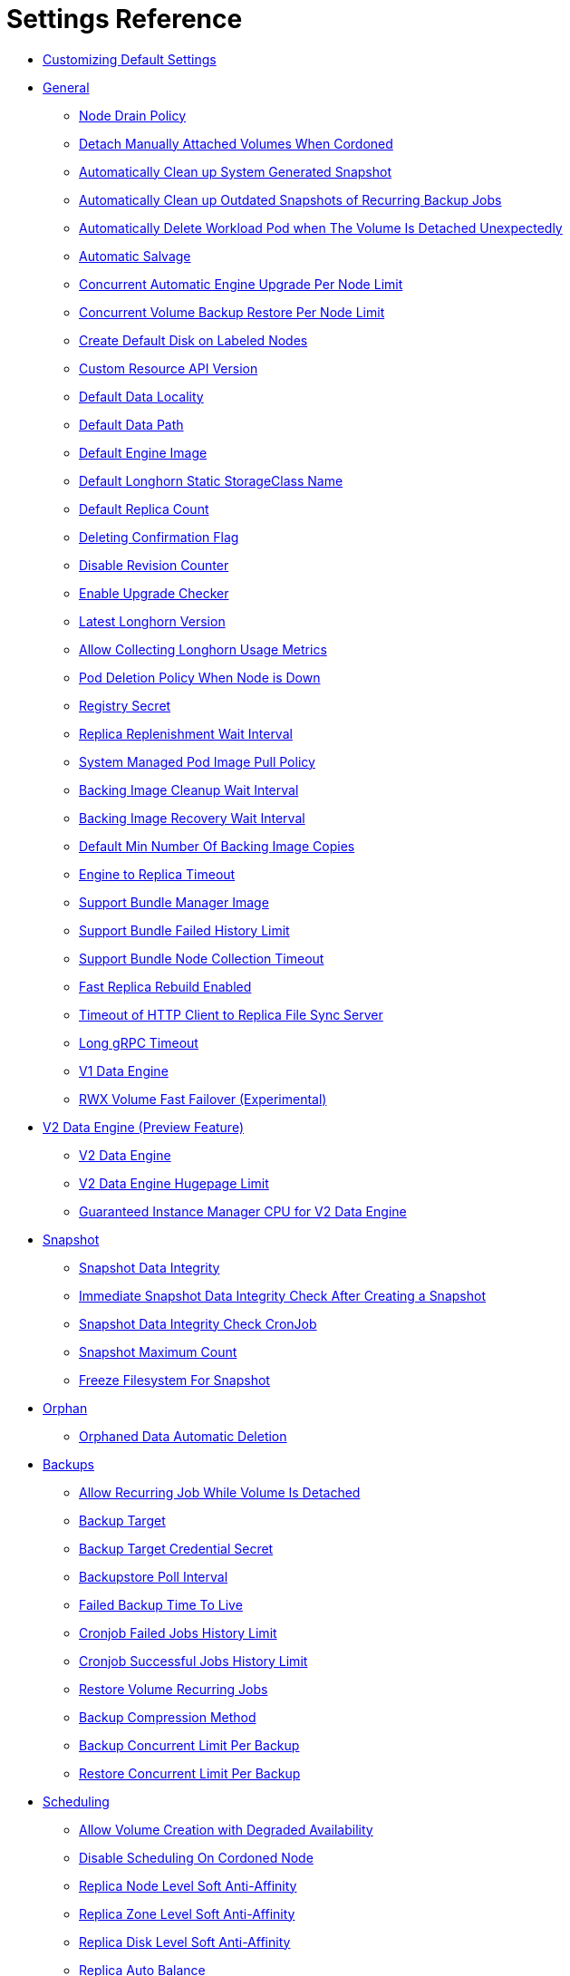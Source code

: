 = Settings Reference
:weight: 1
:current-version: {page-origin-branch}

* <<customizing-default-settings,Customizing Default Settings>>
* <<general,General>>
 ** <<node-drain-policy,Node Drain Policy>>
 ** <<detach-manually-attached-volumes-when-cordoned,Detach Manually Attached Volumes When Cordoned>>
 ** <<automatically-clean-up-system-generated-snapshot,Automatically Clean up System Generated Snapshot>>
 ** <<automatically-clean-up-outdated-snapshots-of-recurring-backup-jobs,Automatically Clean up Outdated Snapshots of Recurring Backup Jobs>>
 ** <<automatically-delete-workload-pod-when-the-volume-is-detached-unexpectedly,Automatically Delete Workload Pod when The Volume Is Detached Unexpectedly>>
 ** <<automatic-salvage,Automatic Salvage>>
 ** <<concurrent-automatic-engine-upgrade-per-node-limit,Concurrent Automatic Engine Upgrade Per Node Limit>>
 ** <<concurrent-volume-backup-restore-per-node-limit,Concurrent Volume Backup Restore Per Node Limit>>
 ** <<create-default-disk-on-labeled-nodes,Create Default Disk on Labeled Nodes>>
 ** <<custom-resource-api-version,Custom Resource API Version>>
 ** <<default-data-locality,Default Data Locality>>
 ** <<default-data-path,Default Data Path>>
 ** <<default-engine-image,Default Engine Image>>
 ** <<default-longhorn-static-storageclass-name,Default Longhorn Static StorageClass Name>>
 ** <<default-replica-count,Default Replica Count>>
 ** <<deleting-confirmation-flag,Deleting Confirmation Flag>>
 ** <<disable-revision-counter,Disable Revision Counter>>
 ** <<enable-upgrade-checker,Enable Upgrade Checker>>
 ** <<latest-longhorn-version,Latest Longhorn Version>>
 ** <<allow-collecting-longhorn-usage-metrics,Allow Collecting Longhorn Usage Metrics>>
 ** <<pod-deletion-policy-when-node-is-down,Pod Deletion Policy When Node is Down>>
 ** <<registry-secret,Registry Secret>>
 ** <<replica-replenishment-wait-interval,Replica Replenishment Wait Interval>>
 ** <<system-managed-pod-image-pull-policy,System Managed Pod Image Pull Policy>>
 ** <<backing-image-cleanup-wait-interval,Backing Image Cleanup Wait Interval>>
 ** <<backing-image-recovery-wait-interval,Backing Image Recovery Wait Interval>>
 ** <<default-min-number-of-backing-image-copies,Default Min Number Of Backing Image Copies>>
 ** <<engine-to-replica-timeout,Engine to Replica Timeout>>
 ** <<support-bundle-manager-image,Support Bundle Manager Image>>
 ** <<support-bundle-failed-history-limit,Support Bundle Failed History Limit>>
 ** <<support-bundle-node-collection-timeout,Support Bundle Node Collection Timeout>>
 ** <<fast-replica-rebuild-enabled,Fast Replica Rebuild Enabled>>
 ** <<timeout-of-http-client-to-replica-file-sync-server,Timeout of HTTP Client to Replica File Sync Server>>
 ** <<long-grpc-timeout,Long gRPC Timeout>>
 ** <<v1-data-engine,V1 Data Engine>>
 ** <<rwx-volume-fast-failover-experimental,RWX Volume Fast Failover (Experimental)>>
* <<v2-data-engine-preview-feature,V2 Data Engine (Preview Feature)>>
 ** <<v2-data-engine,V2 Data Engine>>
 ** <<v2-data-engine-hugepage-limit,V2 Data Engine Hugepage Limit>>
 ** <<guaranteed-instance-manager-cpu-for-v2-data-engine,Guaranteed Instance Manager CPU for V2 Data Engine>>
* <<snapshot,Snapshot>>
 ** <<snapshot-data-integrity,Snapshot Data Integrity>>
 ** <<immediate-snapshot-data-integrity-check-after-creating-a-snapshot,Immediate Snapshot Data Integrity Check After Creating a Snapshot>>
 ** <<snapshot-data-integrity-check-cronjob,Snapshot Data Integrity Check CronJob>>
 ** <<snapshot-maximum-count,Snapshot Maximum Count>>
 ** <<freeze-filesystem-for-snapshot,Freeze Filesystem For Snapshot>>
* <<orphan,Orphan>>
 ** <<orphaned-data-automatic-deletion,Orphaned Data Automatic Deletion>>
* <<backups,Backups>>
 ** <<allow-recurring-job-while-volume-is-detached,Allow Recurring Job While Volume Is Detached>>
 ** <<backup-target,Backup Target>>
 ** <<backup-target-credential-secret,Backup Target Credential Secret>>
 ** <<backupstore-poll-interval,Backupstore Poll Interval>>
 ** <<failed-backup-time-to-live,Failed Backup Time To Live>>
 ** <<cronjob-failed-jobs-history-limit,Cronjob Failed Jobs History Limit>>
 ** <<cronjob-successful-jobs-history-limit,Cronjob Successful Jobs History Limit>>
 ** <<restore-volume-recurring-jobs,Restore Volume Recurring Jobs>>
 ** <<backup-compression-method,Backup Compression Method>>
 ** <<backup-concurrent-limit-per-backup,Backup Concurrent Limit Per Backup>>
 ** <<restore-concurrent-limit-per-backup,Restore Concurrent Limit Per Backup>>
* <<scheduling,Scheduling>>
 ** <<allow-volume-creation-with-degraded-availability,Allow Volume Creation with Degraded Availability>>
 ** <<disable-scheduling-on-cordoned-node,Disable Scheduling On Cordoned Node>>
 ** <<replica-node-level-soft-anti-affinity,Replica Node Level Soft Anti-Affinity>>
 ** <<replica-zone-level-soft-anti-affinity,Replica Zone Level Soft Anti-Affinity>>
 ** <<replica-disk-level-soft-anti-affinity,Replica Disk Level Soft Anti-Affinity>>
 ** <<replica-auto-balance,Replica Auto Balance>>
 ** <<replica-auto-balance-disk-pressure-threshold-,Replica Auto Balance Disk Pressure Threshold (%)>>
 ** <<storage-minimal-available-percentage,Storage Minimal Available Percentage>>
 ** <<storage-over-provisioning-percentage,Storage Over Provisioning Percentage>>
 ** <<storage-reserved-percentage-for-default-disk,Storage Reserved Percentage For Default Disk>>
 ** <<allow-empty-node-selector-volume,Allow Empty Node Selector Volume>>
 ** <<allow-empty-disk-selector-volume,Allow Empty Disk Selector Volume>>
* <<danger-zone,Danger Zone>>
 ** <<concurrent-replica-rebuild-per-node-limit,Concurrent Replica Rebuild Per Node Limit>>
 ** <<concurrent-backing-image-replenish-per-node-limit,Concurrent Backing Image Replenish Per Node Limit>>
 ** <<kubernetes-taint-toleration,Kubernetes Taint Toleration>>
 ** <<priority-class,Priority Class>>
 ** <<system-managed-components-node-selector,System Managed Components Node Selector>>
 ** <<kubernetes-cluster-autoscaler-enabled-experimental,Kubernetes Cluster Autoscaler Enabled (Experimental)>>
 ** <<storage-network,Storage Network>>
 ** <<storage-network-for-rwx-volume-enabled,Storage Network For RWX Volume Enabled>>
 ** <<remove-snapshots-during-filesystem-trim,Remove Snapshots During Filesystem Trim>>
 ** <<guaranteed-instance-manager-cpu,Guaranteed Instance Manager CPU>>
 ** <<disable-snapshot-purge,Disable Snapshot Purge>>
 ** <<auto-cleanup-snapshot-when-delete-backup,Auto Cleanup Snapshot When Delete Backup>>

=== Customizing Default Settings

To configure Longhorn before installing it, see xref:advanced-resources/deploy/customizing-default-settings.adoc[this section] for details.

=== General

==== Node Drain Policy

____
Default: `block-if-contains-last-replica`
____

Define the policy to use when a node with the last healthy replica of a volume is drained. Available options:

* `block-if-contains-last-replica`: Longhorn will block the drain when the node contains the last healthy replica of a
volume.
* `allow-if-replica-is-stopped`: Longhorn will allow the drain when the node contains the last healthy replica of a
volume but the replica is stopped.
WARNING: possible data loss if the node is removed after draining.
* `always-allow`: Longhorn will allow the drain even though the node contains the last healthy replica of a volume.
WARNING: possible data loss if the node is removed after draining. Also possible data corruption if the last replica
was running during the draining.
* `block-for-eviction`: Longhorn will automatically evict all replicas and block the drain until eviction is complete.
WARNING: Can result in slow drains and extra data movement associated with replica rebuilding.
* `block-for-eviction-if-contains-last-replica`: Longhorn will automatically evict any replicas that don't have a
healthy counterpart and block the drain until eviction is complete.
WARNING: Can result in slow drains and extra data movement associated with replica rebuilding.

Each option has benefits and drawbacks. See xref:maintenance/maintenance.adoc#node-drain-policy-recommendations[Node Drain Policy
Recommendations] for help deciding which is most
appropriate in your environment.

==== Detach Manually Attached Volumes When Cordoned

____
Default: `false`
____

Longhorn will automatically detach volumes that are manually attached to the nodes which are cordoned.
This prevent the draining process stuck by the PDB of instance-manager which still has running engine on the node.

==== Automatically Clean up System Generated Snapshot

____
Default: `true`
____

Longhorn will generate system snapshot during replica rebuild, and if a user doesn't setup a recurring snapshot schedule, all the system generated snapshots would be left in the replica, and user has to delete them manually, this setting allow Longhorn to automatically cleanup system generated snapshot before and after replica rebuild.

==== Automatically Clean up Outdated Snapshots of Recurring Backup Jobs

____
Default: `true`
____

If enabled, when running a recurring backup job, Longhorn takes a new snapshot before creating the backup. Longhorn retains only the snapshot used by the last backup job even if the value of the retain parameter is not 1.

If disabled, this setting ensures that the retained snapshots directly correspond to the backups on the remote backup target.

==== Automatically Delete Workload Pod when The Volume Is Detached Unexpectedly

____
Default: `true`
____

If enabled, Longhorn will automatically delete the workload pod that is managed by a controller (e.g. deployment, statefulset, daemonset, etc...) when Longhorn volume is detached unexpectedly (e.g. during Kubernetes upgrade, Docker reboot, or network disconnect).
By deleting the pod, its controller restarts the pod and Kubernetes handles volume reattachment and remount.

If disabled, Longhorn will not delete the workload pod that is managed by a controller. You will have to manually restart the pod to reattach and remount the volume.

[NOTE]
====
This setting doesn't apply to below cases.

* The workload pods don't have a controller; Longhorn never deletes them.
* Workload pods with _cluster network_ RWX volumes. The setting does not apply to such pods because the Longhorn Share Manager, which provides the RWX NFS service, has its own resilience mechanism. This mechanism ensures availability until the volume is reattached without relying on the pod lifecycle to trigger volume reattachment. The setting does apply, however, to workload pods with _storage network_ RWX volumes. For more information, see xref:nodes-and-volumes/volumes/rwx-volumes.adoc[ReadWriteMany (RWX) Volume] and xref:advanced-resources/deploy/storage-network.adoc#limitation[Storage Network].
====

==== Automatic Salvage

____
Default: `true`
____

If enabled, volumes will be automatically salvaged when all the replicas become faulty e.g. due to network disconnection. Longhorn will try to figure out which replica(s) are usable, then use them for the volume.

==== Concurrent Automatic Engine Upgrade Per Node Limit

____
Default: `0`
____

This setting controls how Longhorn automatically upgrades volumes' engines to the new default engine image after upgrading Longhorn manager.
The value of this setting specifies the maximum number of engines per node that are allowed to upgrade to the default engine image at the same time.
If the value is 0, Longhorn will not automatically upgrade volumes' engines to default version.

==== Concurrent Volume Backup Restore Per Node Limit

____
Default: `5`
____

This setting controls how many volumes on a node can restore the backup concurrently.

Longhorn blocks the backup restore once the restoring volume count exceeds the limit.

Set the value to *0* to disable backup restore.

==== Create Default Disk on Labeled Nodes

____
Default: `false`
____

If no other disks exist, create the default disk automatically, only on nodes with the Kubernetes label `node.longhorn.io/create-default-disk=true` .

If disabled, the default disk will be created on all new nodes when the node is detected for the first time.

This option is useful if you want to scale the cluster but don't want to use storage on the new nodes, or if you want to xref:nodes-and-volumes/nodes/default-disk-and-node-config.adoc[customize disks for Longhorn nodes].

==== Custom Resource API Version

____
Default: `longhorn.io/v1beta2`
____

The current customer resource's API version, e.g. longhorn.io/v1beta2. Set by manager automatically.

==== Default Data Locality

____
Default: `disabled`
____

We say a Longhorn volume has data locality if there is a local replica of the volume on the same node as the pod which is using the volume.
This setting specifies the default data locality when a volume is created from the Longhorn UI. For Kubernetes configuration, update the dataLocality in the StorageClass

The available modes are:

* `disabled`. This is the default option.
There may or may not be a replica on the same node as the attached volume (workload).
* `best-effort`. This option instructs Longhorn to try to keep a replica on the same node as the attached volume (workload).
Longhorn will not stop the volume, even if it cannot keep a replica local to the attached volume (workload) due to environment limitation, e.g. not enough disk space, incompatible disk tags, etc.
* `strict-local`: This option enforces Longhorn keep the *only one replica* on the same node as the attached volume, and therefore, it offers higher IOPS and lower latency performance.

==== Default Data Path

____
Default: `/var/lib/longhorn/`
____

Default path to use for storing data on a host.

Can be used with `Create Default Disk on Labeled Nodes` option, to make Longhorn only use the nodes with specific storage mounted at, for example, `/opt/longhorn` when scaling the cluster.

==== Default Engine Image

The default engine image used by the manager. Can be changed on the manager starting command line only.

Every Longhorn release will ship with a new Longhorn engine image. If the current Longhorn volumes are not using the default engine, a green arrow will show up, indicate this volume needs to be upgraded to use the default engine.

==== Default Longhorn Static StorageClass Name

____
Default: `longhorn-static`
____

The `storageClassName` is for persistent volumes (PVs) and persistent volume claims (PVCs) when creating PV/PVC for an existing Longhorn volume. Notice that it's unnecessary for users to create the related StorageClass object in Kubernetes since the StorageClass would only be used as matching labels for PVC bounding purpose. By default 'longhorn-static'.

==== Default Replica Count

____
Default: `3`
____

The default number of replicas when creating the volume from Longhorn UI. For Kubernetes, update the `numberOfReplicas` in the StorageClass

The recommended way of choosing the default replica count is: if you have three or more nodes for storage, use 3; otherwise use 2. Using a single replica on a single node cluster is also OK, but the high availability functionality wouldn't be available. You can still take snapshots/backups of the volume.

==== Deleting Confirmation Flag

This flag protects Longhorn from unexpected uninstallation which leads to data loss.
Set this flag to *true* to allow Longhorn uninstallation.
If this flag is *false*, the Longhorn uninstallation job will fail.

____
Default: `false`
____

==== Disable Revision Counter

____
Default: `true`
____

Allows engine controller and engine replica to disable revision counter file update for every data write. This improves the data path performance. See xref:advanced-resources/deploy/revision_counter.adoc[Revision Counter] for details.

==== Enable Upgrade Checker

____
Default: `true`
____

Upgrade Checker will check for a new Longhorn version periodically. When there is a new version available, it will notify the user in the Longhorn UI.

==== Latest Longhorn Version

The latest version of Longhorn available. Automatically updated by the Upgrade Checker.

____
Only available if `Upgrade Checker` is enabled.
____

==== Allow Collecting Longhorn Usage Metrics

____
Default: `true`
____

Enabling this setting will allow Longhorn to provide valuable usage metrics to https://metrics.longhorn.io/.

This information will help us gain insights how Longhorn is being used, which will ultimately contribute to future improvements.

*Node Information collected from all cluster nodes includes:*

* Number of disks of each device type (HDD, SSD, NVMe, unknown).
+
____
This value may not be accurate for virtual machines.
____

* Number of disks for each Longhorn disk type (block, filesystem).
* Host kernel release.
* Host operating system (OS) distribution.
* Kubernetes node provider.

*Cluster Information collected from one of the cluster nodes includes:*

* Longhorn namespace UID.
* Number of Longhorn nodes.
* Number of volumes of each access mode (RWO, RWX, unknown).
* Number of volumes of each data engine (v1, v2).
* Number of volumes of each data locality type (disabled, best_effort, strict_local, unknown).
* Number of volumes of each frontend type (blockdev, iscsi).
* Average volume size in bytes.
* Average volume actual size in bytes.
* Average number of snapshots per volume.
* Average number of replicas per volume.
* Average Longhorn component CPU usage (instance manager, manager) in millicores.
* Average Longhorn component memory usage (instance manager, manager) in bytes.
* Longhorn settings:
 ** Partially included:
  *** Backup Target Type/Protocol (azblob, cifs, nfs, s3, none, unknown). This is from the Backup Target setting.
 ** Included as true or false to indicate if this setting is configured:
  *** Priority Class
  *** Registry Secret
  *** Snapshot Data Integrity CronJob
  *** Storage Network
  *** System Managed Components Node Selector
  *** Taint Toleration
 ** Included as it is:
  *** Allow Recurring Job While Volume Is Detached
  *** Allow Volume Creation With Degraded Availability
  *** Automatically Clean up System Generated Snapshot
  *** Automatically Clean up Outdated Snapshots of Recurring Backup Jobs
  *** Automatically Delete Workload Pod when The Volume Is Detached Unexpectedly
  *** Automatic Salvage
  *** Backing Image Cleanup Wait Interval
  *** Backing Image Recovery Wait Interval
  *** Backup Compression Method
  *** Backupstore Poll Interval
  *** Backup Concurrent Limit
  *** Concurrent Automatic Engine Upgrade Per Node Limit
  *** Concurrent Backup Restore Per Node Limit
  *** Concurrent Replica Rebuild Per Node Limit
  *** CRD API Version
  *** Create Default Disk Labeled Nodes
  *** Default Data Locality
  *** Default Replica Count
  *** Disable Revision Counter
  *** Disable Scheduling On Cordoned Node
  *** Engine Replica Timeout
  *** Failed Backup TTL
  *** Fast Replica Rebuild Enabled
  *** Guaranteed Instance Manager CPU
  *** Kubernetes Cluster Autoscaler Enabled
  *** Node Down Pod Deletion Policy
  *** Node Drain Policy
  *** Orphan Auto Deletion
  *** Recurring Failed Jobs History Limit
  *** Recurring Successful Jobs History Limit
  *** Remove Snapshots During Filesystem Trim
  *** Replica Auto Balance
  *** Replica File Sync HTTP Client Timeout
  *** Replica Replenishment Wait Interval
  *** Replica Soft Anti Affinity
  *** Replica Zone Soft Anti Affinity
  *** Replica Disk Soft Anti Affinity
  *** Restore Concurrent Limit
  *** Restore Volume Recurring Jobs
  *** Snapshot Data Integrity
  *** Snapshot DataIntegrity Immediate Check After Snapshot Creation
  *** Storage Minimal Available Percentage
  *** Storage Network For RWX Volume Enabled
  *** Storage Over Provisioning Percentage
  *** Storage Reserved Percentage For Default Disk
  *** Support Bundle Failed History Limit
  *** Support Bundle Node Collection Timeout
  *** System Managed Pods Image Pull Policy

____
The `Upgrade Checker` needs to be enabled to periodically send the collected data.
____

==== Pod Deletion Policy When Node is Down

____
Default: `do-nothing`
____

Defines the Longhorn action when a Volume is stuck with a StatefulSet/Deployment Pod on a node that is down.

* `do-nothing` is the default Kubernetes behavior of never force deleting StatefulSet/Deployment terminating pods. Since the pod on the node that is down isn't removed, Longhorn volumes are stuck on nodes that are down.
* `delete-statefulset-pod` Longhorn will force delete StatefulSet terminating pods on nodes that are down to release Longhorn volumes so that Kubernetes can spin up replacement pods.
* `delete-deployment-pod` Longhorn will force delete Deployment terminating pods on nodes that are down to release Longhorn volumes so that Kubernetes can spin up replacement pods.
* `delete-both-statefulset-and-deployment-pod` Longhorn will force delete StatefulSet/Deployment terminating pods on nodes that are down to release Longhorn volumes so that Kubernetes can spin up replacement pods.

==== Registry Secret

The Kubernetes Secret name.

==== Replica Replenishment Wait Interval

____
Default: `600`
____

When there is at least one failed replica volume in a degraded volume, this interval in seconds determines how long Longhorn will wait at most in order to reuse the existing data of the failed replicas rather than directly creating a new replica for this volume.

WARNING: This wait interval works only when there is at least one failed replica in the volume. And this option may block the rebuilding for a while.

==== System Managed Pod Image Pull Policy

____
Default: `if-not-present`
____

This setting defines the Image Pull Policy of Longhorn system managed pods, e.g. instance manager, engine image, CSI driver, etc.

Notice that the new Image Pull Policy will only apply after the system managed pods restart.

This setting definition is exactly the same as that of in Kubernetes. Here are the available options:

* `always`. Every time the kubelet launches a container, the kubelet queries the container image registry to resolve the name to an image digest. If the kubelet has a container image with that exact digest cached locally, the kubelet uses its cached image; otherwise, the kubelet downloads (pulls) the image with the resolved digest, and uses that image to launch the container.
* `if-not-present`. The image is pulled only if it is not already present locally.
* `never`. The image is assumed to exist locally. No attempt is made to pull the image.

==== Backing Image Cleanup Wait Interval

____
Default: `60`
____

This interval in minutes determines how long Longhorn will wait before cleaning up the backing image file when there is no replica in the disk using it.

==== Backing Image Recovery Wait Interval

____
Default: `300`
____

The interval in seconds determines how long Longhorn will wait before re-downloading the backing image file when all disk files of this backing image become `failed` or `unknown`.

[NOTE]
====


* This recovery only works for the backing image of which the creation type is `download`.
* File state `unknown` means the related manager pods on the pod is not running or the node itself is down/disconnected.
====

==== Default Min Number Of Backing Image Copies

____
Default: `1`
____

The default minimum number of backing image copies Longhorn maintains.

==== Engine to Replica Timeout

____
Default: `8`
____

The value in seconds specifies the timeout of the engine to the replica(s), and the value should be between 8 to 30 seconds.

==== Support Bundle Manager Image

Longhorn uses the support bundle manager image to generate the support bundles.

There will be a default image given during installation and upgrade. You can also change it in the settings.

An example of the support bundle manager image:

____
Default: `longhornio/support-bundle-kit:v0.0.14`
____

==== Support Bundle Failed History Limit

____
Default: `1`
____

This setting specifies how many failed support bundles can exist in the cluster.

The retained failed support bundle is for analysis purposes and needs to clean up manually.

Longhorn blocks support bundle creation when reaching the upper bound of the limitation. You can set this value to *0* to have Longhorn automatically purge all failed support bundles.

==== Support Bundle Node Collection Timeout

____
Default: `30`
____

Number of minutes Longhorn allows for collection of node information and node logs for the support bundle.

If the collection process is not completed within the allotted time, Longhorn continues generating the support bundle without the uncollected node data.

==== Fast Replica Rebuild Enabled

____
Default: `false`
____

The setting enables fast replica rebuilding feature. It relies on the checksums of snapshot disk files, so setting the snapshot-data-integrity to *enable* or *fast-check* is a prerequisite.

==== Timeout of HTTP Client to Replica File Sync Server

____
Default: `30`
____

The value in seconds specifies the timeout of the HTTP client to the replica's file sync server used for replica rebuilding, volume cloning, snapshot cloning, etc.

==== Long gRPC Timeout

____
Default: `86400`
____

Number of seconds that Longhorn allows for the completion of replica rebuilding and snapshot cloning operations.

==== V1 Data Engine

____
Default: `true`
____

Setting that allows you to enable the V1 Data Engine.

==== RWX Volume Fast Failover (Experimental)

____
Default: `false`
____

Enable improved ReadWriteMany volume HA by shortening the time it takes to recover from a node failure.

=== V2 Data Engine (Preview Feature)

==== V2 Data Engine

____
Default: `false`
____

Setting that allows you to enable the V2 Data Engine, which is based on the Storage Performance Development Kit (SPDK). The V2 Data Engine is a preview feature and should not be used in production environments. For more information, see xref:v2-data-engine/index.adoc[V2 Data Engine (Preview Feature)].

____
*Warning*

* DO NOT CHANGE THIS SETTING WITH ATTACHED VOLUMES. Longhorn will block this setting update when there are attached volumes.
* When the V2 Data Engine is enabled, each instance-manager pod utilizes 1 CPU core. This high CPU usage is attributed to the spdk_tgt process running within each instance-manager pod. The spdk_tgt process is responsible for handling input/output (IO) operations and requires intensive polling. As a result, it consumes 100% of a dedicated CPU core to efficiently manage and process the IO requests, ensuring optimal performance and responsiveness for storage operations.
____

==== V2 Data Engine Hugepage Limit

____
Default: `2048`
____

Maximum huge page size (in MiB) for the V2 Data Engine.

==== Guaranteed Instance Manager CPU for V2 Data Engine

____
Default: `1250`
____

Number of millicpus on each node to be reserved for each instance manager pod when the V2 Data Engine is enabled. By default, the Storage Performance Development Kit (SPDK) target daemon within each instance manager pod uses 1 CPU core. Configuring a minimum CPU usage value is essential for maintaining engine and replica stability, especially during periods of high node workload.

[WARNING]
====


* Specifying a value of 0 disables CPU requests for instance manager pods. You must specify an integer between 1000 and 8000.
* This is a global setting. Modifying the value triggers an automatic restart of the Instance Manager pods. However, V2 Instance Manager pods that use this setting are restarted only when no instances are running.
====

=== Snapshot

==== Snapshot Data Integrity

____
Default: `fast-check`
____

This setting allows users to enable or disable snapshot hashing and data integrity checking. Available options are:

* *disabled*: Disable snapshot disk file hashing and data integrity checking.
* *enabled*: Enables periodic snapshot disk file hashing and data integrity checking. To detect the filesystem-unaware corruption caused by bit rot or other issues in snapshot disk files, Longhorn system periodically hashes files and finds corrupted ones. Hence, the system performance will be impacted during the periodical checking.
* *fast-check*: Enable snapshot disk file hashing and fast data integrity checking. Longhorn system only hashes snapshot disk files if their are not hashed or the modification time are changed. In this mode, filesystem-unaware corruption cannot be detected, but the impact on system performance can be minimized.

==== Immediate Snapshot Data Integrity Check After Creating a Snapshot

____
Default: `false`
____

Hashing snapshot disk files impacts the performance of the system. The immediate snapshot hashing and checking can be disabled to minimize the impact after creating a snapshot.

==== Snapshot Data Integrity Check CronJob

____
Default: `0 0 */7 * *`
____

Unix-cron string format. The setting specifies when Longhorn checks the data integrity of snapshot disk files.

WARNING: Hashing snapshot disk files impacts the performance of the system. It is recommended to run data integrity checks during off-peak times and to reduce the frequency of checks.

==== Snapshot Maximum Count

____
Default: `250`
____

Maximum snapshot count for a volume. The value should be between 2 to 250.

==== Freeze Filesystem For Snapshot

____
Default: `false`
____

This setting only applies to volumes with the Kubernetes volume mode `Filesystem`. When enabled, Longhorn freezes the
volume's filesystem immediately before creating a user-initiated snapshot. When disabled or when the Kubernetes volume
mode is `Block`, Longhorn instead attempts a system sync before creating a user-initiated snapshot.

Snapshots created when this setting is enabled are more likely to be consistent because the filesystem is in a
consistent state at the moment of creation. However, under very heavy I/O, freezing the filesystem may take a
significant amount of time and may cause workload activity to pause.

When this setting is disabled, all data is flushed to disk just before the snapshot is created, but Longhorn cannot
completely block write attempts during the brief interval between the system sync and snapshot creation. I/O is not
paused during the system sync, so workloads likely do not notice that a snapshot is being created.

The default option for this setting is `false` because kernels with version `v5.17` or earlier may not respond correctly
when a volume crashes while a freeze is ongoing. This is not likely to happen but if it does, an affected kernel will
not allow you to unmount the filesystem or stop processes using the filesystem without rebooting the node. Only enable
this setting if you plan to use kernels with version `5.17` or later, and ext4 or XFS filesystems.

You can override this setting (using the field `freezeFilesystemForSnapshot`) for specific volumes through the Longhorn
UI, a StorageClass, or direct changes to an existing volume. `freezeFilesystemForSnapshot` accepts the following values:

____
Default: `ignored`
____

* `ignored`: Instructs Longhorn to use the global setting. This is the default option.
* `enabled`: Enables freezing before snapshots, regardless of the global setting.
* `disabled`: Disables freezing before snapshots, regardless of the global setting.

=== Orphan

==== Orphaned Data Automatic Deletion

____
Default: `false`
____

This setting allows Longhorn to automatically delete the `orphan` resource and its orphaned data like volume replica.

=== Backups

==== Allow Recurring Job While Volume Is Detached

____
Default: `false`
____

If this setting is enabled, Longhorn automatically attaches the volume and takes snapshot/backup when it is the time to do recurring snapshot/backup.

NOTE: During the time the volume was attached automatically, the volume is not ready for the workload. The workload will have to wait until the recurring job finishes.

==== Backup Target

____
Examples:
`s3://backupbucket@us-east-1/backupstore`
`nfs://longhorn-test-nfs-svc.default:/opt/backupstore`
`nfs://longhorn-test-nfs-svc.default:/opt/backupstore?nfsOptions=soft,timeo=330,retrans=3`
____

Endpoint used to access a backupstore.   Longhorn supports AWS S3, Azure, GCP, CIFS and NFS.  See xref:snapshots-and-backups/backup-and-restore/set-backup-target.adoc[Setting a Backup Target] for details.

==== Backup Target Credential Secret

____
Example: `s3-secret`
____

The Kubernetes secret associated with the backup target. See xref:snapshots-and-backups/backup-and-restore/set-backup-target.adoc[Setting a Backup Target] for details.

==== Backupstore Poll Interval

____
Default: `300`
____

The interval in seconds to poll the backup store for updating volumes' *Last Backup* field. Set to 0 to disable the polling. See xref:snapshots-and-backups/setup-disaster-recovery-volumes.adoc[Setting up Disaster Recovery Volumes] for details.

For more information on how the backupstore poll interval affects the recovery time objective and recovery point objective, refer to the xref:concepts.adoc#34-backupstore-update-intervals-rto-and-rpo[concepts section.]

==== Failed Backup Time To Live

____
Default: `1440`
____

The interval in minutes to keep the backup resource that was failed. Set to 0 to disable the auto-deletion.

Failed backups will be checked and cleaned up during backupstore polling which is controlled by *Backupstore Poll Interval* setting. Hence this value determines the minimal wait interval of the cleanup. And the actual cleanup interval is multiple of *Backupstore Poll Interval*. Disabling *Backupstore Poll Interval* also means to disable failed backup auto-deletion.

==== Cronjob Failed Jobs History Limit

____
Default: `1`
____

This setting specifies how many failed backup or snapshot job histories should be retained.

History will not be retained if the value is 0.

==== Cronjob Successful Jobs History Limit

____
Default: `1`
____

This setting specifies how many successful backup or snapshot job histories should be retained.

History will not be retained if the value is 0.

==== Restore Volume Recurring Jobs

____
Default: `false`
____

This setting allows restoring the recurring jobs of a backup volume from the backup target during a volume restoration if they do not exist on the cluster.
This is also a volume-specific setting with the below options. Users can customize it for each volume to override the global setting.

____
Default: `ignored`
____

* `ignored`: This is the default option that instructs Longhorn to inherit from the global setting.
* `enabled`: This option instructs Longhorn to restore volume recurring jobs/groups from the backup target forcibly.
* `disabled`: This option instructs Longhorn no restoring volume recurring jobs/groups should be done.

==== Backup Compression Method

____
Default: `lz4`
____

This setting allows users to specify backup compression method.

* `none`: Disable the compression method. Suitable for multimedia data such as encoded images and videos.
* `lz4`: Fast compression method. Suitable for flat files.
* `gzip`: A bit of higher compression ratio but relatively slow.

==== Backup Concurrent Limit Per Backup

____
Default: `2`
____

This setting controls how many worker threads per backup concurrently.

==== Restore Concurrent Limit Per Backup

____
Default: `2`
____

This setting controls how many worker threads per restore concurrently.

=== Scheduling

==== Allow Volume Creation with Degraded Availability

____
Default: `true`
____

This setting allows user to create and attach a volume that doesn't have all the replicas scheduled at the time of creation.

NOTE: It's recommended to disable this setting when using Longhorn in the production environment. See xref:best-practices.adoc[Best Practices] for details.

==== Disable Scheduling On Cordoned Node

____
Default: `true`
____

When this setting is checked, the Longhorn Manager will not schedule replicas on Kubernetes cordoned nodes.

When this setting is un-checked, the Longhorn Manager will schedule replicas on Kubernetes cordoned nodes.

==== Replica Node Level Soft Anti-Affinity

____
Default: `false`
____

When this setting is checked, the Longhorn Manager will allow scheduling on nodes with existing healthy replicas of the same volume.

When this setting is un-checked, Longhorn Manager will forbid scheduling on nodes with existing healthy replicas of the same volume.

[NOTE]
====


* This setting is superseded if replicas are forbidden to share a zone by the Replica Zone Level Anti-Affinity setting.
====

==== Replica Zone Level Soft Anti-Affinity

____
Default: `true`
____

When this setting is checked, the Longhorn Manager will allow scheduling new replicas of a volume to the nodes in the same zone as existing healthy replicas.

When this setting is un-checked, Longhorn Manager will forbid scheduling new replicas of a volume to the nodes in the same zone as existing healthy replicas.

[NOTE]
====


* Nodes that don't belong to any zone will be treated as if they belong to the same zone.
* Longhorn relies on label `topology.kubernetes.io/zone=<Zone name of the node>` in the Kubernetes node object to identify the zone.
====

==== Replica Disk Level Soft Anti-Affinity

____
Default: `true`
____

When this setting is checked, the Longhorn Manager will allow scheduling new replicas of a volume to the same disks as existing healthy replicas.

When this setting is un-checked, Longhorn Manager will forbid scheduling new replicas of a volume to the same disks as existing healthy replicas.

[NOTE]
====


* Even if the setting is "true" and disk sharing is allowed, Longhorn will seek to use a different disk if possible, even if on the same node.
* This setting is superseded if replicas are forbidden to share a zone or a node by either of the other Soft Anti-Affinity settings.
====

==== Replica Auto Balance

____
Default: `disabled`
____

Enable this setting automatically rebalances replicas when discovered an available node.

The available global options are:

* `disabled`. This is the default option. No replica auto-balance will be done.
* `least-effort`. This option instructs Longhorn to balance replicas for minimal redundancy.
* `best-effort`. This option instructs Longhorn try to balancing replicas for even redundancy.
Longhorn does not forcefully re-schedule the replicas to a zone that does not have enough nodes
to support even balance. Instead, Longhorn will re-schedule to balance at the node level.

Longhorn also supports customizing for individual volume. The setting can be specified in UI or with Kubernetes manifest volume.spec.replicaAutoBalance, this overrules the global setting.
The available volume spec options are:

____
Default: `ignored`
____

* `ignored`. This is the default option that instructs Longhorn to inherit from the global setting.
* `disabled`. This option instructs Longhorn no replica auto-balance should be done."
* `least-effort`. This option instructs Longhorn to balance replicas for minimal redundancy.
* `best-effort`. This option instructs Longhorn to try balancing replicas for even redundancy.
Longhorn does not forcefully re-schedule the replicas to a zone that does not have enough nodes
to support even balance. Instead, Longhorn will re-schedule to balance at the node level.

==== Replica Auto Balance Disk Pressure Threshold (%)

____
Default: `90`
____

Percentage of currently used storage that triggers automatic replica rebalancing.

When the threshold is reached, Longhorn automatically rebuilds replicas that are under disk pressure on another disk within the same node.

To disable this setting, set the value to *0*.

This setting takes effect only when the following conditions are met:

* <<replica-auto-balance,Replica Auto Balance>> is set to *best-effort*. To disable this setting (disk pressure threshold) when replica auto-balance is set to best-effort, set the value of this setting to *0*.
* At least one other disk on the node has sufficient available space.

This setting is not affected by <<replica-node-level-soft-anti-affinity,Replica Node Level Soft Anti-Affinity>>, which can prevent Longhorn from rebuilding a replica on the same node. Regardless of that setting's value, this setting still allows Longhorn to attempt replica rebuilding on a different disk on the same node for migration purposes.

==== Storage Minimal Available Percentage

____
Default: `25`
____

With the default setting of 25, the Longhorn Manager will allow scheduling new replicas only after the amount of disk space has been subtracted from the available disk space (*Storage Available*) and the available disk space is still over 25% of actual disk capacity (*Storage Maximum*). Otherwise the disk becomes unschedulable until more space is freed up.

See xref:nodes-and-volumes/nodes/multidisk.adoc#configuration[Multiple Disks Support] for details.

==== Storage Over Provisioning Percentage

____
Default: `100`
____

The over-provisioning percentage defines the amount of storage that can be allocated relative to the hard drive's capacity.

By increase this setting, the Longhorn Manager will allow scheduling new replicas only after the amount of disk space has been added to the used disk space (*storage scheduled*), and the used disk space (*Storage Maximum* - *Storage Reserved*) is not over the over-provisioning percentage of the actual usable disk capacity.

It's worth noting that a volume replica may require more storage space than the volume's actual size, as the snapshots also require storage. You can regain space by deleting unnecessary snapshots.

==== Storage Reserved Percentage For Default Disk

____
Default: `30`
____

The reserved percentage specifies the percentage of disk space that will not be allocated to the default disk on each new Longhorn node.

This setting only affects the default disk of a new adding node or nodes when installing Longhorn.

==== Allow Empty Node Selector Volume

____
Default: `true`
____

This setting allows replica of the volume without node selector to be scheduled on node with tags.

==== Allow Empty Disk Selector Volume

____
Default: `true`
____

This setting allows replica of the volume without disk selector to be scheduled on disk with tags.

=== Danger Zone

Starting with Longhorn v1.6.0, Longhorn allows you to modify the https://longhorn.io/docs/1.6.0/references/settings/#danger-zone[Danger Zone settings] without the need to wait for all volumes to become detached. Your preferred settings are immediately applied in the following scenarios:

* No attached volumes: When no volumes are attached before the settings are configured, the setting changes are immediately applied.
* Engine image upgrade (live upgrade): During a live upgrade, which involves creating a new Instance Manager pod, the setting changes are immediately applied to the new pod.

Settings are synchronized hourly. When all volumes are detached, the settings in the following table are immediately applied and the system-managed components (for example, Instance Manager, CSI Driver, and engine images) are restarted.

If you do not detach all volumes before the settings are synchronized, the settings are not applied and you must reconfigure the same settings after detaching the remaining volumes. You can view the list of unapplied settings in the *Danger Zone* section of the Longhorn UI, or run the following CLI command to check the value of the field `APPLIED`.

[subs="+attributes",shell]
----
  ~# kubectl -n longhorn-system get setting priority-class
  NAME             VALUE               APPLIED   AGE
  priority-class   longhorn-critical   true      3h26m
----

|===
| Setting | Additional Information | Affected Components

| <<kubernetes-taint-toleration,Kubernetes Taint Toleration>>
| xref:advanced-resources/deploy/taint-toleration.adoc[Taints and Tolerations]
| System-managed components

| <<priority-class,Priority Class>>
| xref:advanced-resources/deploy/priority-class.adoc[Priority Class]
| System-managed components

| <<system-managed-components-node-selector,System Managed Components Node Selector>>
| xref:advanced-resources/deploy/node-selector.adoc[Node Selector]
| System-managed components

| <<storage-network,Storage Network>>
| xref:advanced-resources/deploy/storage-network.adoc[Storage Network]
| Instance Manager and Backing Image components

| <<v1-data-engine,V1 Data Engine>>
|
| Instance Manager component

| <<v2-data-engine,V2 Data Engine>>
| xref:v2-data-engine/index.adoc[V2 Data Engine (Preview Feature)]
| Instance Manager component

| <<guaranteed-instance-manager-cpu,Guaranteed Instance Manager CPU>>
|
| Instance Manager component

| <<guaranteed-instance-manager-cpu-for-v2-data-engine,Guaranteed Instance Manager CPU for V2 Data Engine>>
|
| Instance Manager component
|===

For V1 and V2 Data Engine settings, you can disable the Data Engines only when all associated volumes are detached. For example, you can disable the V2 Data Engine only when all V2 volumes are detached (even when V1 volumes are still attached).

==== Concurrent Replica Rebuild Per Node Limit

____
Default: `5`
____

This setting controls how many replicas on a node can be rebuilt simultaneously.

Typically, Longhorn can block the replica starting once the current rebuilding count on a node exceeds the limit. But when the value is 0, it means disabling the replica rebuilding.

____
*WARNING:*

* The old setting "Disable Replica Rebuild" is replaced by this setting.
* Different from relying on replica starting delay to limit the concurrent rebuilding, if the rebuilding is disabled, replica object replenishment will be directly skipped.
* When the value is 0, the eviction and data locality feature won't work. But this shouldn't have any impact to any current replica rebuild and backup restore.
____

==== Concurrent Backing Image Replenish Per Node Limit

____
Default: `5`
____

This setting controls how many backing image copies on a node can be replenished simultaneously.

Typically, Longhorn can block the backing image copy starting once the current replenishing count on a node exceeds the limit. But when the value is 0, it means disabling the backing image replenish.

==== Kubernetes Taint Toleration

____
Example: `nodetype=storage:NoSchedule`
____

If you want to dedicate nodes to just store Longhorn replicas and reject other general workloads, you can set tolerations for *all* Longhorn components and add taints to the nodes dedicated for storage.

Longhorn system contains user deployed components (e.g, Longhorn manager, Longhorn driver, Longhorn UI) and system managed components (e.g, instance manager, engine image, CSI driver, etc.)
This setting only sets taint tolerations for system managed components.
Depending on how you deployed Longhorn, you need to set taint tolerations for user deployed components in Helm chart or deployment YAML file.

To apply the modified toleration setting immediately, ensure that all Longhorn volumes are detached. When volumes are in use, Longhorn components are not restarted, and you need to reconfigure the settings after detaching the remaining volumes; otherwise, you can wait for the setting change to be reconciled in an hour.
We recommend setting tolerations during Longhorn deployment because the Longhorn system cannot be operated during the update.

Multiple tolerations can be set here, and these tolerations are separated by semicolon. For example:

* `key1=value1:NoSchedule; key2:NoExecute`
* `:` this toleration tolerates everything because an empty key with operator `Exists` matches all keys, values and effects
* `key1=value1:`  this toleration has empty effect. It matches all effects with key `key1`
See xref:advanced-resources/deploy/taint-toleration.adoc[Taint Toleration] for details.

==== Priority Class

____
Default: `longhorn-critical`
____

By default, Longhorn workloads run with the same priority as other pods in the cluster, meaning in cases of node pressure, such as a node running out of memory, Longhorn workloads will be at the same priority as other Pods for eviction.

The Priority Class setting will specify a Priority Class for the Longhorn workloads to run as. This can be used to set the priority for Longhorn workloads higher so that they will not be the first to be evicted when a node is under pressure.

Longhorn system contains user deployed components (e.g, Longhorn manager, Longhorn driver, Longhorn UI) and system managed components (e.g, instance manager, engine image, CSI driver, etc.).

Note that this setting only sets Priority Class for system managed components.
Depending on how you deployed Longhorn, you need to set Priority Class for user deployed components in Helm chart or deployment YAML file.

WARNING: This setting should only be changed after detaching all Longhorn volumes, as the Longhorn system components will be restarted to apply the setting. The Priority Class update will take a while, and users cannot operate Longhorn system during the update. Hence, it's recommended to set the Priority Class during Longhorn deployment.

See xref:advanced-resources/deploy/priority-class.adoc[Priority Class] for details.

==== System Managed Components Node Selector

____
Example: `label-key1:label-value1;label-key2:label-value2`
____

If you want to restrict Longhorn components to only run on a particular set of nodes, you can set node selector for all Longhorn components.

Longhorn system contains user deployed components (e.g, Longhorn manager, Longhorn driver, Longhorn UI) and system managed components (e.g, instance manager, engine image, CSI driver, etc.)
You need to set node selector for both of them. This setting only sets node selector for system managed components. Follow the instruction at xref:advanced-resources/deploy/node-selector.adoc[Node Selector] to change node selector.

WARNING: Since all Longhorn components will be restarted, the Longhorn system is unavailable temporarily.
To apply a setting immediately, ensure that all Longhorn volumes are detached. When volumes are in use, Longhorn components are not restarted, and you need to reconfigure the settings after detaching the remaining volumes; otherwise, you can wait for the setting change to be reconciled in an hour.
Don't operate the Longhorn system while node selector settings are updated and Longhorn components are being restarted.

==== Kubernetes Cluster Autoscaler Enabled (Experimental)

____
Default: `false`
____

Setting the Kubernetes Cluster Autoscaler Enabled to `true` allows Longhorn to unblock the Kubernetes Cluster Autoscaler scaling.

See xref:high-availability/k8s-cluster-autoscaler.adoc[Kubernetes Cluster Autoscaler Support] for details.

WARNING: Replica rebuilding could be expensive because nodes with reusable replicas could get removed by the Kubernetes Cluster Autoscaler.

==== Storage Network

____
Example: `kube-system/demo-192-168-0-0`
____

The storage network uses Multus NetworkAttachmentDefinition to segregate the in-cluster data traffic from the default Kubernetes cluster network.

By default, the this setting applies only to RWO (Read-Write-Once) volumes. For RWX (Read-Write-Many) volumes, see <<storage-network-for-rwx-volume-enabled,Storage Network for RWX Volume Enabled>> setting.

WARNING: This setting should change after all Longhorn volumes are detached because some pods that run Longhorn system components are recreated to apply the setting. When all volumes are detached, Longhorn attempts to restart all Instance Manager and Backing Image Manager pods immediately. When volumes are in use, Longhorn components are not restarted, and you need to reconfigure the settings after detaching the remaining volumes; otherwise, you can wait for the setting change to be reconciled in an hour.

See xref:advanced-resources/deploy/storage-network.adoc[Storage Network] for details.

==== Storage Network For RWX Volume Enabled

____
Default: `false`
____

This setting allows Longhorn to use the storage network for RWX volumes.

[WARNING]
====
This setting should change after all Longhorn RWX volumes are detached because some pods that run Longhorn components are recreated to apply the setting. When all RWX volumes are detached, Longhorn attempts to restart all CSI plugin pods immediately. When volumes are in use, pods that run Longhorn components are not restarted, so the settings must be reconfigured after the remaining volumes are detached. If you are unable to manually reconfigure the settings, you can opt to wait because settings are synchronized hourly.

The RWX volumes are mounted with the storage network within the CSI plugin pod container network namespace. As a result, restarting the CSI plugin pod may lead to unresponsive RWX volume mounts. When this occurs, you must restart the workload pod to re-establish the mount connection. Alternatively, you can enable the <<automatically-delete-workload-pod-when-the-volume-is-detached-unexpectedly,Automatically Delete Workload Pod when The Volume Is Detached Unexpectedly>> setting.
====

For more information, see xref:advanced-resources/deploy/storage-network.adoc[Storage Network].

==== Remove Snapshots During Filesystem Trim

____
Example: `false`
____

This setting allows Longhorn filesystem trim feature to automatically mark the latest snapshot and its ancestors as removed and stops at the snapshot containing multiple children.

Since Longhorn filesystem trim feature can be applied to the volume head and the followed continuous removed or system snapshots only.

Notice that trying to trim a removed files from a valid snapshot will do nothing but the filesystem will discard this kind of in-memory trimmable file info. Later on if you mark the snapshot as removed and want to retry the trim, you may need to unmount and remount the filesystem so that the filesystem can recollect the trimmable file info.

See xref:nodes-and-volumes/volumes/trim-filesystem.adoc[Trim Filesystem] for details.

==== Guaranteed Instance Manager CPU

____
Default: `12`
____

Percentage of the total allocatable CPU resources on each node to be reserved for each instance manager pod when the V1 Data Engine is enabled. For example, Longhorn reserves 10% of the total allocatable CPU resources if you specify a value of 10. This setting is essential for maintaining engine and replica stability, especially during periods of high node workload.

In order to prevent an unexpected volume instance (engine/replica) crash as well as guarantee a relatively acceptable I/O performance, you can use the following formula to calculate a value for this setting:

 Guaranteed Instance Manager CPU = The estimated max Longhorn volume engine and replica count on a node * 0.1 / The total allocatable CPUs on the node * 100.

The result of above calculation doesn't mean that's the maximum CPU resources the Longhorn workloads require. To fully exploit the Longhorn volume I/O performance, you can allocate/guarantee more CPU resources via this setting.

If it's hard to estimate the usage now, you can leave it with the default value, which is 12%. Then you can tune it when there is no running workload using Longhorn volumes.

[WARNING]
====


* Value 0 means removing the CPU requests from spec of instance manager pods.
* Considering the possible number of new instance manager pods in a further system upgrade, this integer value ranges from 0 to 40.
* One more set of instance manager pods may need to be deployed when the Longhorn system is upgraded. If current available CPUs of the nodes are not enough for the new instance manager pods, you need to detach the volumes using the oldest instance manager pods so that Longhorn can clean up the old pods automatically and release the CPU resources. And the new pods with the latest instance manager image will be launched then.
* This global setting will be ignored for a node if the field "InstanceManagerCPURequest" on the node is set.
* After the setting is changed, the V1 Instance Manager pods that use this setting are automatically restarted when no instances are running.
====

==== Disable Snapshot Purge

____
Default: `false`
____

When set to true, temporarily prevent all attempts to purge volume snapshots.

Longhorn typically purges snapshots during replica rebuilding and user-initiated snapshot deletion. While purging,
Longhorn coalesces unnecessary snapshots into their newer counterparts, freeing space consumed by historical data.

Allowing snapshot purging during normal operations is ideal, but this process temporarily consumes additional disk
space. If insufficient disk space prevents the process from continuing, consider temporarily disabling purging while
data is moved to other disks.

==== Auto Cleanup Snapshot When Delete Backup

____
Default: `false`
____

When set to true, the snapshot used by the backup will be automatically cleaned up when the backup is deleted.
